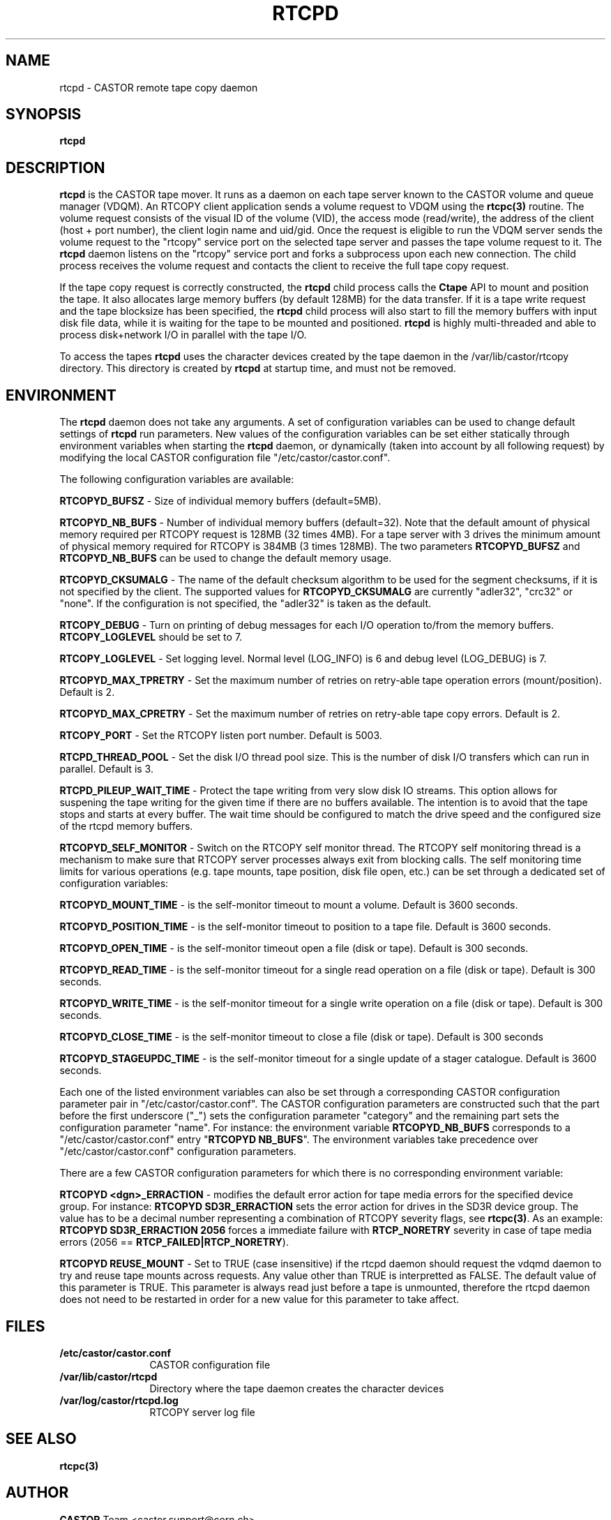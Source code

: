 .\" Copyright (C) 2000-2004 by CERN IT-ADC
.\" All rights reserved
.\"
.nh
.TH RTCPD "1castor" "$Date: 2009/08/18 09:43:01 $" CASTOR "RTCOPY daemon"
.SH NAME
rtcpd \- CASTOR remote tape copy daemon
.SH SYNOPSIS
.B rtcpd
.SH DESCRIPTION
\fBrtcpd\fP is the CASTOR tape mover. It runs as a daemon on each tape
server known to the CASTOR volume and queue manager (VDQM). An RTCOPY
client application sends a volume request to VDQM using the \fBrtcpc(3)\fP
routine. The volume request consists of the visual ID of the volume (VID),
the access mode (read/write), the address of the client (host + port number),
the client login name and uid/gid. Once the request is eligible to run
the VDQM server sends the volume request to the "rtcopy" service port on
the selected tape server and passes the tape volume request to it. The
\fBrtcpd\fP daemon listens on the "rtcopy" service port and forks a subprocess
upon each new connection. The child process receives the volume request and
contacts the client to receive the full tape copy request.
.PP
If the tape copy request is correctly constructed, the \fBrtcpd\fP child
process calls the \fBCtape\fP API to mount and position the tape. It also
allocates large memory buffers (by default 128MB) for the data transfer.
If it is a tape write request and the tape blocksize has been specified,
the \fBrtcpd\fP child process will also start to fill the memory buffers
with input disk file data, while it is waiting for the tape to be mounted and
positioned. \fBrtcpd\fP is highly multi-threaded and able to process
disk+network I/O in parallel with the tape I/O.
.PP
To access the tapes \fBrtcpd\fP uses the character devices created by the tape daemon in the /var/lib/castor/rtcopy directory. This directory is created by \fBrtcpd\fP at startup time, and must not be removed.

.SH ENVIRONMENT
The \fBrtcpd\fP daemon does not take any arguments. A set of configuration
variables can be used to change default settings of \fBrtcpd\fP run parameters.
New values of the configuration variables can be set either statically
through environment variables when starting the \fBrtcpd\fP daemon, or
dynamically (taken into account by all following request) by modifying the
local CASTOR configuration file "/etc/castor/castor.conf".
.PP
The following configuration variables are available:
.PP
.B RTCOPYD_BUFSZ
\- Size of individual memory buffers (default=5MB).
.PP
.B RTCOPYD_NB_BUFS
\- Number of individual memory buffers (default=32). Note that the
default amount of physical memory required per RTCOPY request is 128MB
(32 times 4MB). For a tape server with 3 drives the minimum amount of
physical memory required for RTCOPY is 384MB (3 times 128MB). The two
parameters \fBRTCOPYD_BUFSZ\fP and \fBRTCOPYD_NB_BUFS\fP can be used
to change the default memory usage.
.PP
.B RTCOPYD_CKSUMALG
\- The name of the default checksum algorithm to be used for the segment
checksums, if it is not specified by the client. The supported values for
\fBRTCOPYD_CKSUMALG\fP are currently "adler32", "crc32" or "none". If the
configuration is not specified, the "adler32" is taken as the default.
.PP
.B RTCOPY_DEBUG
\- Turn on printing of debug messages for each I/O operation to/from the
memory buffers. \fBRTCOPY_LOGLEVEL\fP should be set to 7.
.PP
.B RTCOPY_LOGLEVEL
\- Set logging level. Normal level (LOG_INFO) is 6 and debug level (LOG_DEBUG)
is 7.
.PP
.B RTCOPYD_MAX_TPRETRY
\- Set the maximum number of retries on retry-able tape operation errors
(mount/position). Default is 2.
.PP
.B RTCOPYD_MAX_CPRETRY
\- Set the maximum number of retries on retry-able tape copy errors.
Default is 2.
.PP
.B RTCOPY_PORT
\- Set the RTCOPY listen port number. Default is 5003.
.PP
.B RTCPD_THREAD_POOL
\- Set the disk I/O thread pool size. This is the number of disk I/O transfers
which can run in parallel. Default is 3.
.PP
.B RTCPD_PILEUP_WAIT_TIME
\- Protect the tape writing from very slow disk IO streams. This option allows
for suspening the tape writing for the given time if there are no buffers
available. The intention is to avoid that the tape stops and starts at
every buffer. The wait time should be configured to match the drive speed
and the configured size of the rtcpd memory buffers.
.PP
.B RTCOPYD_SELF_MONITOR
\- Switch on the RTCOPY self monitor thread. The RTCOPY self monitoring thread
is a mechanism to make sure that RTCOPY server processes always exit from
blocking calls. The self monitoring time limits for various operations (e.g.
tape mounts, tape position, disk file open, etc.) can be set through a
dedicated set of configuration variables:
.PP
.B RTCOPYD_MOUNT_TIME
\- is the self-monitor timeout to mount a volume. Default is 3600 seconds.
.PP
.B RTCOPYD_POSITION_TIME
\- is the self-monitor timeout to position to a tape file.
Default is 3600 seconds.
.PP
.B RTCOPYD_OPEN_TIME
\- is the self-monitor timeout open a file (disk or tape).
Default is 300 seconds.
.PP
.B RTCOPYD_READ_TIME
\- is the self-monitor timeout for a single read operation on a file
(disk or tape). Default is 300 seconds.
.PP
.B RTCOPYD_WRITE_TIME
\- is the self-monitor timeout for a single write operation on a file
(disk or tape). Default is 300 seconds.
.PP
.B RTCOPYD_CLOSE_TIME
\- is the self-monitor timeout to close a file (disk or tape).
Default is 300 seconds
.PP
.B RTCOPYD_STAGEUPDC_TIME
\- is the self-monitor timeout for a single update of a stager catalogue.
Default is 3600 seconds.
.PP
Each one of the listed environment variables can also be set through a
corresponding CASTOR configuration parameter pair in "/etc/castor/castor.conf".
The CASTOR configuration parameters are constructed such that the part
before the first underscore ("_") sets the configuration parameter "category"
and the remaining part sets the configuration parameter "name".
For instance: the environment variable \fBRTCOPYD_NB_BUFS\fP corresponds to
a "/etc/castor/castor.conf" entry "\fBRTCOPYD   NB_BUFS\fP". The environment variables
take precedence over "/etc/castor/castor.conf" configuration parameters.

There are a few CASTOR configuration parameters for which there is no
corresponding environment variable:
.PP
.B RTCOPYD <dgn>_ERRACTION
\- modifies the default error action for tape media errors for the specified
device group. For instance: \fBRTCOPYD SD3R_ERRACTION\fP sets the error
action for drives in the SD3R device group. The value has to be a decimal
number representing a combination of RTCOPY severity flags, see \fBrtcpc(3)\fP.
As an example: \fBRTCOPYD SD3R_ERRACTION 2056\fP forces a immediate
failure with \fBRTCP_NORETRY\fP severity in case of tape media errors
(2056 == \fBRTCP_FAILED|RTCP_NORETRY\fP).
.PP
.B RTCOPYD REUSE_MOUNT
\- Set to TRUE (case insensitive) if the rtcpd daemon should request the vdqmd
daemon to try and reuse tape mounts across requests.  Any value other than TRUE
is interpretted as FALSE.  The default value of this parameter is TRUE.  This
parameter is always read just before a tape is unmounted, therefore the rtcpd
daemon does not need to be restarted in order for a new value for this
parameter to take affect.

.SH FILES
.TP 1.2i
.B /etc/castor/castor.conf
CASTOR configuration file
.TP
.B /var/lib/castor/rtcpd
Directory where the tape daemon creates the character devices
.TP
.B /var/log/castor/rtcpd.log
RTCOPY server log file

.SH SEE ALSO
.BI rtcpc(3)

.SH AUTHOR
\fBCASTOR\fP Team <castor.support@cern.ch>
